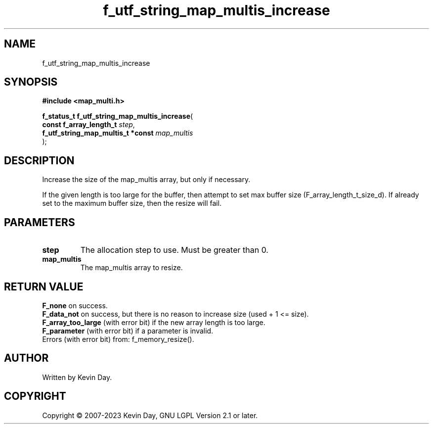 .TH f_utf_string_map_multis_increase "3" "July 2023" "FLL - Featureless Linux Library 0.6.6" "Library Functions"
.SH "NAME"
f_utf_string_map_multis_increase
.SH SYNOPSIS
.nf
.B #include <map_multi.h>
.sp
\fBf_status_t f_utf_string_map_multis_increase\fP(
    \fBconst f_array_length_t           \fP\fIstep\fP,
    \fBf_utf_string_map_multis_t *const \fP\fImap_multis\fP
);
.fi
.SH DESCRIPTION
.PP
Increase the size of the map_multis array, but only if necessary.
.PP
If the given length is too large for the buffer, then attempt to set max buffer size (F_array_length_t_size_d). If already set to the maximum buffer size, then the resize will fail.
.SH PARAMETERS
.TP
.B step
The allocation step to use. Must be greater than 0.

.TP
.B map_multis
The map_multis array to resize.

.SH RETURN VALUE
.PP
\fBF_none\fP on success.
.br
\fBF_data_not\fP on success, but there is no reason to increase size (used + 1 <= size).
.br
\fBF_array_too_large\fP (with error bit) if the new array length is too large.
.br
\fBF_parameter\fP (with error bit) if a parameter is invalid.
.br
Errors (with error bit) from: f_memory_resize().
.SH AUTHOR
Written by Kevin Day.
.SH COPYRIGHT
.PP
Copyright \(co 2007-2023 Kevin Day, GNU LGPL Version 2.1 or later.
